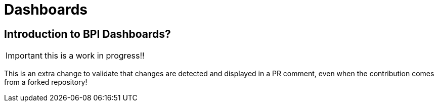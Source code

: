 = Dashboards
:description_should_generate_a_validation_error: An explanation of what the Bonita Process Insights Dashboards are.


== Introduction to BPI Dashboards?

IMPORTANT: this is a work in progress!!

This is an extra change to validate that changes are detected and displayed in a PR comment, even when the contribution comes from a forked repository!
